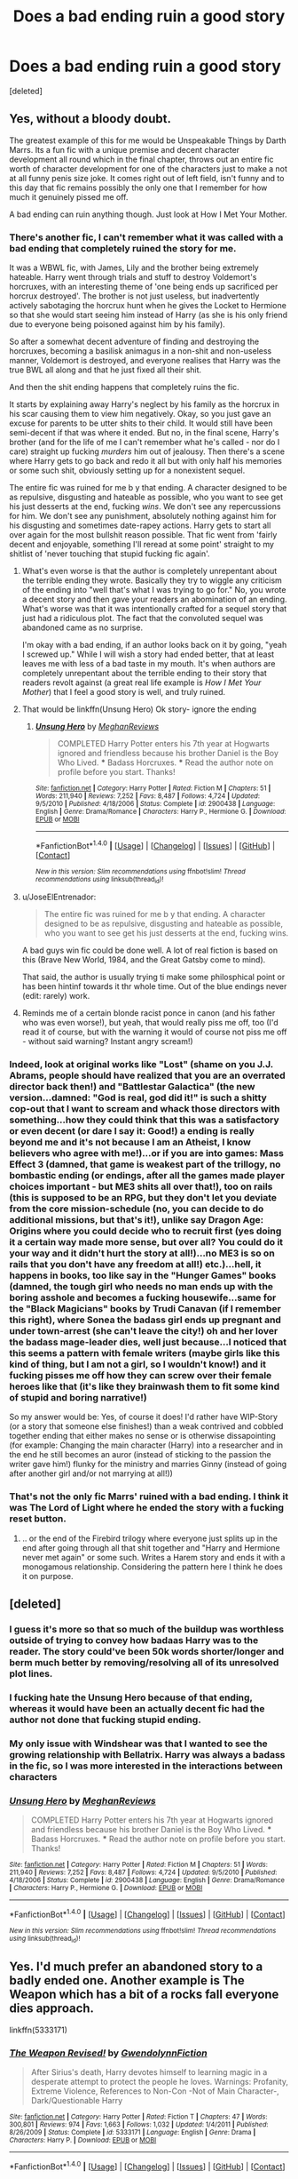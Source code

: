 #+TITLE: Does a bad ending ruin a good story

* Does a bad ending ruin a good story
:PROPERTIES:
:Score: 21
:DateUnix: 1499409464.0
:DateShort: 2017-Jul-07
:FlairText: Discussion
:END:
[deleted]


** Yes, without a bloody doubt.

The greatest example of this for me would be Unspeakable Things by Darth Marrs. Its a fun fic with a unique premise and decent character development all round which in the final chapter, throws out an entire fic worth of character development for one of the characters just to make a not at all funny penis size joke. It comes right out of left field, isn't funny and to this day that fic remains possibly the only one that I remember for how much it genuinely pissed me off.

A bad ending can ruin anything though. Just look at How I Met Your Mother.
:PROPERTIES:
:Author: Leahsyn
:Score: 34
:DateUnix: 1499420141.0
:DateShort: 2017-Jul-07
:END:

*** There's another fic, I can't remember what it was called with a bad ending that completely ruined the story for me.

It was a WBWL fic, with James, Lily and the brother being extremely hateable. Harry went through trials and stuff to destroy Voldemort's horcruxes, with an interesting theme of 'one being ends up sacrificed per horcrux destroyed'. The brother is not just useless, but inadvertently actively sabotaging the horcrux hunt when he gives the Locket to Hermione so that she would start seeing him instead of Harry (as she is his only friend due to everyone being poisoned against him by his family).

So after a somewhat decent adventure of finding and destroying the horcruxes, becoming a basilisk animagus in a non-shit and non-useless manner, Voldemort is destroyed, and everyone realises that Harry was the true BWL all along and that he just fixed all their shit.

And then the shit ending happens that completely ruins the fic.

It starts by explaining away Harry's neglect by his family as the horcrux in his scar causing them to view him negatively. Okay, so you just gave an excuse for parents to be utter shits to their child. It would still have been semi-decent if that was where it ended. But no, in the final scene, Harry's brother (and for the life of me I can't remember what he's called - nor do I care) straight up fucking /murders/ him out of jealousy. Then there's a scene where Harry gets to go back and redo it all but with only half his memories or some such shit, obviously setting up for a nonexistent sequel.

The entire fic was ruined for me b y that ending. A character designed to be as repulsive, disgusting and hateable as possible, who you want to see get his just desserts at the end, fucking /wins/. We don't see any repercussions for him. We don't see any punishment, absolutely nothing against him for his disgusting and sometimes date-rapey actions. Harry gets to start all over again for the most bullshit reason possible. That fic went from 'fairly decent and enjoyable, something I'll reread at some point' straight to my shitlist of 'never touching that stupid fucking fic again'.
:PROPERTIES:
:Author: SaberToothedRock
:Score: 13
:DateUnix: 1499440719.0
:DateShort: 2017-Jul-07
:END:

**** What's even worse is that the author is completely unrepentant about the terrible ending they wrote. Basically they try to wiggle any criticism of the ending into "well that's what I was trying to go for." No, you wrote a decent story and then gave your readers an abomination of an ending. What's worse was that it was intentionally crafted for a sequel story that just had a ridiculous plot. The fact that the convoluted sequel was abandoned came as no surprise.

I'm okay with a bad ending, if an author looks back on it by going, "yeah I screwed up." While I will wish a story had ended better, that at least leaves me with less of a bad taste in my mouth. It's when authors are completely unrepentant about the terrible ending to their story that readers revolt against (a great real life example is /How I Met Your Mother/) that I feel a good story is well, and truly ruined.
:PROPERTIES:
:Score: 9
:DateUnix: 1499445438.0
:DateShort: 2017-Jul-07
:END:


**** That would be linkffn(Unsung Hero) Ok story- ignore the ending
:PROPERTIES:
:Author: TheYummyBagel
:Score: 8
:DateUnix: 1499444082.0
:DateShort: 2017-Jul-07
:END:

***** [[http://www.fanfiction.net/s/2900438/1/][*/Unsung Hero/*]] by [[https://www.fanfiction.net/u/414185/MeghanReviews][/MeghanReviews/]]

#+begin_quote
  COMPLETED Harry Potter enters his 7th year at Hogwarts ignored and friendless because his brother Daniel is the Boy Who Lived. *** Badass Horcruxes. *** Read the author note on profile before you start. Thanks!
#+end_quote

^{/Site/: [[http://www.fanfiction.net/][fanfiction.net]] *|* /Category/: Harry Potter *|* /Rated/: Fiction M *|* /Chapters/: 51 *|* /Words/: 211,940 *|* /Reviews/: 7,252 *|* /Favs/: 8,487 *|* /Follows/: 4,724 *|* /Updated/: 9/5/2010 *|* /Published/: 4/18/2006 *|* /Status/: Complete *|* /id/: 2900438 *|* /Language/: English *|* /Genre/: Drama/Romance *|* /Characters/: Harry P., Hermione G. *|* /Download/: [[http://www.ff2ebook.com/old/ffn-bot/index.php?id=2900438&source=ff&filetype=epub][EPUB]] or [[http://www.ff2ebook.com/old/ffn-bot/index.php?id=2900438&source=ff&filetype=mobi][MOBI]]}

--------------

*FanfictionBot*^{1.4.0} *|* [[[https://github.com/tusing/reddit-ffn-bot/wiki/Usage][Usage]]] | [[[https://github.com/tusing/reddit-ffn-bot/wiki/Changelog][Changelog]]] | [[[https://github.com/tusing/reddit-ffn-bot/issues/][Issues]]] | [[[https://github.com/tusing/reddit-ffn-bot/][GitHub]]] | [[[https://www.reddit.com/message/compose?to=tusing][Contact]]]

^{/New in this version: Slim recommendations using/ ffnbot!slim! /Thread recommendations using/ linksub(thread_id)!}
:PROPERTIES:
:Author: FanfictionBot
:Score: 1
:DateUnix: 1499444090.0
:DateShort: 2017-Jul-07
:END:


**** u/JoseElEntrenador:
#+begin_quote
  The entire fic was ruined for me b y that ending. A character designed to be as repulsive, disgusting and hateable as possible, who you want to see get his just desserts at the end, fucking wins.
#+end_quote

A bad guys win fic could be done well. A lot of real fiction is based on this (Brave New World, 1984, and the Great Gatsby come to mind).

That said, the author is usually trying ti make some philosphical point or has been hintinf towards it thr whole time. Out of the blue endings never (edit: rarely) work.
:PROPERTIES:
:Author: JoseElEntrenador
:Score: 2
:DateUnix: 1499478448.0
:DateShort: 2017-Jul-08
:END:


**** Reminds me of a certain blonde racist ponce in canon (and his father who was even worse!), but yeah, that would really piss me off, too (I'd read it of course, but with the warning it would of course not piss me off - without said warning? Instant angry scream!)
:PROPERTIES:
:Author: Laxian
:Score: 1
:DateUnix: 1499564065.0
:DateShort: 2017-Jul-09
:END:


*** Indeed, look at original works like "Lost" (shame on you J.J. Abrams, people should have realized that you are an overrated director back then!) and "Battlestar Galactica" (the new version...damned: "God is real, god did it!" is such a shitty cop-out that I want to scream and whack those directors with something...how they could think that this was a satisfactory or even decent (or dare I say it: Good!) a ending is really beyond me and it's not because I am an Atheist, I know believers who agree with me!)...or if you are into games: Mass Effect 3 (damned, that game is weakest part of the trillogy, no bombastic ending (or endings, after all the games made player choices important - but ME3 shits all over that!), too on rails (this is supposed to be an RPG, but they don't let you deviate from the core mission-schedule (no, you can decide to do additional missions, but that's it!), unlike say Dragon Age: Origins where you could decide who to recruit first (yes doing it a certain way made more sense, but over all? You could do it your way and it didn't hurt the story at all!)...no ME3 is so on rails that you don't have any freedom at all!) etc.)...hell, it happens in books, too like say in the "Hunger Games" books (damned, the tough girl who needs no man ends up with the boring asshole and becomes a fucking housewife...same for the "Black Magicians" books by Trudi Canavan (if I remember this right), where Sonea the badass girl ends up pregnant and under town-arrest (she can't leave the city!) oh and her lover the badass mage-leader dies, well just because...I noticed that this seems a pattern with female writers (maybe girls like this kind of thing, but I am not a girl, so I wouldn't know!) and it fucking pisses me off how they can screw over their female heroes like that (it's like they brainwash them to fit some kind of stupid and boring narrative!)

So my answer would be: Yes, of course it does! I'd rather have WIP-Story (or a story that someone else finishes!) than a weak contrived and cobbled together ending that either makes no sense or is otherwise dissapointing (for example: Changing the main character (Harry) into a researcher and in the end he still becomes an auror (instead of sticking to the passion the writer gave him!) flunky for the ministry and marries Ginny (instead of going after another girl and/or not marrying at all!))
:PROPERTIES:
:Author: Laxian
:Score: 1
:DateUnix: 1499563898.0
:DateShort: 2017-Jul-09
:END:


*** That's not the only fic Marrs' ruined with a bad ending. I think it was The Lord of Light where he ended the story with a fucking reset button.
:PROPERTIES:
:Author: Hard_Avid_Sir
:Score: 1
:DateUnix: 1499479145.0
:DateShort: 2017-Jul-08
:END:

**** .. or the end of the Firebird trilogy where everyone just splits up in the end after going through all that shit together and "Harry and Hermione never met again" or some such. Writes a Harem story and ends it with a monogamous relationship. Considering the pattern here I think he does it on purpose.
:PROPERTIES:
:Author: Deathcrow
:Score: 2
:DateUnix: 1499509522.0
:DateShort: 2017-Jul-08
:END:


** [deleted]
:PROPERTIES:
:Score: 18
:DateUnix: 1499421221.0
:DateShort: 2017-Jul-07
:END:

*** I guess it's more so that so much of the buildup was worthless outside of trying to convey how badaas Harry was to the reader. The story could've been 50k words shorter/longer and berm much better by removing/resolving all of its unresolved plot lines.
:PROPERTIES:
:Score: 8
:DateUnix: 1499438073.0
:DateShort: 2017-Jul-07
:END:


*** I fucking hate the Unsung Hero because of that ending, whereas it would have been an actually decent fic had the author not done that fucking stupid ending.
:PROPERTIES:
:Author: SaberToothedRock
:Score: 4
:DateUnix: 1499440793.0
:DateShort: 2017-Jul-07
:END:


*** My only issue with Windshear was that I wanted to see the growing relationship with Bellatrix. Harry was always a badass in the fic, so I was more interested in the interactions between characters
:PROPERTIES:
:Author: xljj42
:Score: 4
:DateUnix: 1499446191.0
:DateShort: 2017-Jul-07
:END:


*** [[http://www.fanfiction.net/s/2900438/1/][*/Unsung Hero/*]] by [[https://www.fanfiction.net/u/414185/MeghanReviews][/MeghanReviews/]]

#+begin_quote
  COMPLETED Harry Potter enters his 7th year at Hogwarts ignored and friendless because his brother Daniel is the Boy Who Lived. *** Badass Horcruxes. *** Read the author note on profile before you start. Thanks!
#+end_quote

^{/Site/: [[http://www.fanfiction.net/][fanfiction.net]] *|* /Category/: Harry Potter *|* /Rated/: Fiction M *|* /Chapters/: 51 *|* /Words/: 211,940 *|* /Reviews/: 7,252 *|* /Favs/: 8,487 *|* /Follows/: 4,724 *|* /Updated/: 9/5/2010 *|* /Published/: 4/18/2006 *|* /Status/: Complete *|* /id/: 2900438 *|* /Language/: English *|* /Genre/: Drama/Romance *|* /Characters/: Harry P., Hermione G. *|* /Download/: [[http://www.ff2ebook.com/old/ffn-bot/index.php?id=2900438&source=ff&filetype=epub][EPUB]] or [[http://www.ff2ebook.com/old/ffn-bot/index.php?id=2900438&source=ff&filetype=mobi][MOBI]]}

--------------

*FanfictionBot*^{1.4.0} *|* [[[https://github.com/tusing/reddit-ffn-bot/wiki/Usage][Usage]]] | [[[https://github.com/tusing/reddit-ffn-bot/wiki/Changelog][Changelog]]] | [[[https://github.com/tusing/reddit-ffn-bot/issues/][Issues]]] | [[[https://github.com/tusing/reddit-ffn-bot/][GitHub]]] | [[[https://www.reddit.com/message/compose?to=tusing][Contact]]]

^{/New in this version: Slim recommendations using/ ffnbot!slim! /Thread recommendations using/ linksub(thread_id)!}
:PROPERTIES:
:Author: FanfictionBot
:Score: 1
:DateUnix: 1499421247.0
:DateShort: 2017-Jul-07
:END:


** Yes. I'd much prefer an abandoned story to a badly ended one. Another example is The Weapon which has a bit of a rocks fall everyone dies approach.

linkffn(5333171)
:PROPERTIES:
:Author: Taure
:Score: 14
:DateUnix: 1499423893.0
:DateShort: 2017-Jul-07
:END:

*** [[http://www.fanfiction.net/s/5333171/1/][*/The Weapon Revised!/*]] by [[https://www.fanfiction.net/u/1885260/GwendolynnFiction][/GwendolynnFiction/]]

#+begin_quote
  After Sirius's death, Harry devotes himself to learning magic in a desperate attempt to protect the people he loves. Warnings: Profanity, Extreme Violence, References to Non-Con -Not of Main Character-, Dark/Questionable Harry
#+end_quote

^{/Site/: [[http://www.fanfiction.net/][fanfiction.net]] *|* /Category/: Harry Potter *|* /Rated/: Fiction T *|* /Chapters/: 47 *|* /Words/: 300,801 *|* /Reviews/: 974 *|* /Favs/: 1,663 *|* /Follows/: 1,032 *|* /Updated/: 1/4/2011 *|* /Published/: 8/26/2009 *|* /Status/: Complete *|* /id/: 5333171 *|* /Language/: English *|* /Genre/: Drama *|* /Characters/: Harry P. *|* /Download/: [[http://www.ff2ebook.com/old/ffn-bot/index.php?id=5333171&source=ff&filetype=epub][EPUB]] or [[http://www.ff2ebook.com/old/ffn-bot/index.php?id=5333171&source=ff&filetype=mobi][MOBI]]}

--------------

*FanfictionBot*^{1.4.0} *|* [[[https://github.com/tusing/reddit-ffn-bot/wiki/Usage][Usage]]] | [[[https://github.com/tusing/reddit-ffn-bot/wiki/Changelog][Changelog]]] | [[[https://github.com/tusing/reddit-ffn-bot/issues/][Issues]]] | [[[https://github.com/tusing/reddit-ffn-bot/][GitHub]]] | [[[https://www.reddit.com/message/compose?to=tusing][Contact]]]

^{/New in this version: Slim recommendations using/ ffnbot!slim! /Thread recommendations using/ linksub(thread_id)!}
:PROPERTIES:
:Author: FanfictionBot
:Score: 1
:DateUnix: 1499423915.0
:DateShort: 2017-Jul-07
:END:


** Absolutely. A bad ending can totally ruin an otherwise good story. That's not just the case with fanfics, but even with published stories. It's happened lots of times with me; I've read a story that I've really enjoyed and then I get to the ending and it all falls apart, and afterwards I can't enjoy the story anymore.

If it's a multi-part series, say a trilogy, and it's only the last book in the series that has a bad ending, then I might still love the first two books and just hate the third one.
:PROPERTIES:
:Author: Dina-M
:Score: 11
:DateUnix: 1499420434.0
:DateShort: 2017-Jul-07
:END:

*** This is what Hunger Games is to me. I like the first book the best, then the second, and I barely tolerate the last one.
:PROPERTIES:
:Author: _awesaum_
:Score: 2
:DateUnix: 1499467555.0
:DateShort: 2017-Jul-08
:END:


** Yes. A bad ending is just slightly less worse than no ending at all.
:PROPERTIES:
:Author: Starfox5
:Score: 6
:DateUnix: 1499433484.0
:DateShort: 2017-Jul-07
:END:


** I like the ending of "Delenda Est", but I agree the ending of "Wind Shear" came too abrupt.

[[https://m.fanfiction.net/s/11858167/1/][The Sum of Their Parts]], linkffn(11858167), also has a less than satisfactory ending. The author has a finished sequel, but doesn't like it enough to post it.
:PROPERTIES:
:Author: InquisitorCOC
:Score: 8
:DateUnix: 1499444792.0
:DateShort: 2017-Jul-07
:END:

*** He has a finished sequel.... ARE YOU KIDDING ME?
:PROPERTIES:
:Author: Atrunia
:Score: 2
:DateUnix: 1499498271.0
:DateShort: 2017-Jul-08
:END:


*** [[http://www.fanfiction.net/s/11858167/1/][*/The Sum of Their Parts/*]] by [[https://www.fanfiction.net/u/7396284/holdmybeer][/holdmybeer/]]

#+begin_quote
  For Teddy Lupin, Harry Potter would become a Dark Lord. For Teddy Lupin, Harry Potter would take down the Ministry or die trying. He should have known that Hermione and Ron wouldn't let him do it alone.
#+end_quote

^{/Site/: [[http://www.fanfiction.net/][fanfiction.net]] *|* /Category/: Harry Potter *|* /Rated/: Fiction M *|* /Chapters/: 11 *|* /Words/: 143,267 *|* /Reviews/: 603 *|* /Favs/: 2,324 *|* /Follows/: 1,190 *|* /Updated/: 4/12/2016 *|* /Published/: 3/24/2016 *|* /Status/: Complete *|* /id/: 11858167 *|* /Language/: English *|* /Characters/: Harry P., Ron W., Hermione G., George W. *|* /Download/: [[http://www.ff2ebook.com/old/ffn-bot/index.php?id=11858167&source=ff&filetype=epub][EPUB]] or [[http://www.ff2ebook.com/old/ffn-bot/index.php?id=11858167&source=ff&filetype=mobi][MOBI]]}

--------------

*FanfictionBot*^{1.4.0} *|* [[[https://github.com/tusing/reddit-ffn-bot/wiki/Usage][Usage]]] | [[[https://github.com/tusing/reddit-ffn-bot/wiki/Changelog][Changelog]]] | [[[https://github.com/tusing/reddit-ffn-bot/issues/][Issues]]] | [[[https://github.com/tusing/reddit-ffn-bot/][GitHub]]] | [[[https://www.reddit.com/message/compose?to=tusing][Contact]]]

^{/New in this version: Slim recommendations using/ ffnbot!slim! /Thread recommendations using/ linksub(thread_id)!}
:PROPERTIES:
:Author: FanfictionBot
:Score: 0
:DateUnix: 1499444807.0
:DateShort: 2017-Jul-07
:END:


** I think most of us can agree that linkffn(A Cadmean Victory) would be better, or at least more understandable, without an ending.
:PROPERTIES:
:Author: Ch1pp
:Score: 6
:DateUnix: 1499446061.0
:DateShort: 2017-Jul-07
:END:

*** [[http://www.fanfiction.net/s/11446957/1/][*/A Cadmean Victory/*]] by [[https://www.fanfiction.net/u/7037477/DarknessEnthroned][/DarknessEnthroned/]]

#+begin_quote
  The escape of Peter Pettigrew leaves a deeper mark on his character than anyone expected, then comes the Goblet of Fire and the chance of a quiet year to improve himself, but Harry Potter and the Quiet Revision Year was never going to last long. A more mature, darker Harry, bearing the effects of 11 years of virtual solitude. GoF AU. There will be romance... eventually.
#+end_quote

^{/Site/: [[http://www.fanfiction.net/][fanfiction.net]] *|* /Category/: Harry Potter *|* /Rated/: Fiction M *|* /Chapters/: 103 *|* /Words/: 520,351 *|* /Reviews/: 10,370 *|* /Favs/: 9,131 *|* /Follows/: 8,033 *|* /Updated/: 2/17/2016 *|* /Published/: 8/14/2015 *|* /Status/: Complete *|* /id/: 11446957 *|* /Language/: English *|* /Genre/: Adventure/Romance *|* /Characters/: Harry P., Fleur D. *|* /Download/: [[http://www.ff2ebook.com/old/ffn-bot/index.php?id=11446957&source=ff&filetype=epub][EPUB]] or [[http://www.ff2ebook.com/old/ffn-bot/index.php?id=11446957&source=ff&filetype=mobi][MOBI]]}

--------------

*FanfictionBot*^{1.4.0} *|* [[[https://github.com/tusing/reddit-ffn-bot/wiki/Usage][Usage]]] | [[[https://github.com/tusing/reddit-ffn-bot/wiki/Changelog][Changelog]]] | [[[https://github.com/tusing/reddit-ffn-bot/issues/][Issues]]] | [[[https://github.com/tusing/reddit-ffn-bot/][GitHub]]] | [[[https://www.reddit.com/message/compose?to=tusing][Contact]]]

^{/New in this version: Slim recommendations using/ ffnbot!slim! /Thread recommendations using/ linksub(thread_id)!}
:PROPERTIES:
:Author: FanfictionBot
:Score: 1
:DateUnix: 1499446113.0
:DateShort: 2017-Jul-07
:END:


*** I straight up had to reread the last chapter a few times to figure out what had happened
:PROPERTIES:
:Author: lordshasta
:Score: 1
:DateUnix: 1499466559.0
:DateShort: 2017-Jul-08
:END:

**** I never really understood it.
:PROPERTIES:
:Author: Ch1pp
:Score: 3
:DateUnix: 1499467384.0
:DateShort: 2017-Jul-08
:END:


*** Hm...I never finished that one (it was WIP when I read it!), so please: What's the ending? (Will decide if I'll finish it based on that! I don't have a problem with spoilers, so bring it on!)
:PROPERTIES:
:Author: Laxian
:Score: 1
:DateUnix: 1499564745.0
:DateShort: 2017-Jul-09
:END:

**** I don't really know how to describe it. I think he transcends death or something? Ask the other guys who replied to this.
:PROPERTIES:
:Author: Ch1pp
:Score: 1
:DateUnix: 1499594144.0
:DateShort: 2017-Jul-09
:END:


** I rather liked Delende Est's ending. But I agree with wind shear. Especially as I followed it from when he started writing it a couple years back
:PROPERTIES:
:Author: DingoJellybean
:Score: 3
:DateUnix: 1499418947.0
:DateShort: 2017-Jul-07
:END:


** Yes a bad ending can ruin a good story. But I would rather read a bad ending to a good story, then a good story that is abandoned.

Closure is more important.
:PROPERTIES:
:Author: Noexit007
:Score: 3
:DateUnix: 1499457091.0
:DateShort: 2017-Jul-08
:END:

*** Other way round for me - why? Because I can at least do a head-canon kind of ending if the author hasn't finished the story (which I can't without writing a fanfiction for a fanfiction if the author did finish it but did so badly!)
:PROPERTIES:
:Author: Laxian
:Score: 2
:DateUnix: 1499564831.0
:DateShort: 2017-Jul-09
:END:

**** To each their own, although it does likely depend on how close to the ending the story was abandoned. Its way easier to do a head-cannon type of ending if the story was mostly finished. But most abandoned fics are abandoned somewhere between the first few chapters and about 60% complete max. That's a lot to complete in your head.
:PROPERTIES:
:Author: Noexit007
:Score: 1
:DateUnix: 1499565928.0
:DateShort: 2017-Jul-09
:END:


** Yes, even with Original Fiction. I'll use my favourite series of books as an example, The Magicians.

The main character grows from the first book, he matures, and he becomes a much better Magic-User for it, we start really getting into the meat and potatoes of Magic with interesting spells and revelations I didn't see coming. Then, suddenly, it all goes to shit in Book 3. From the rushed ending to the completely regressive nature of the main character who was a thirty year old at that point. Then Magic lost the 'turtles all the way down' feel in favour of cheap plot devices. It's the perfect example of never shooting a Chekov's Gun too late.

Fanfiction does this quite a bit as well, but it's not something I really don't expect. Forging The Sword was obviously going nowhere, even before the hiatus, the author wrote and wrote and kept trying to go down the rabbit hole, and when he looked around himself by chapter 12, he realised that he had nowhere to move, he had written himself into an odd hole that wouldn't have lasted more than one more chapter or two.

I definitely remember Unsung Hero when I read it, and that left an extremely bad taste in my mouth. Simply because it left a lot of inconsistency and contradiction in its wake. If we ever got the inkling that such an ending was possible, we would not have been as surprised or revolted as we were, but, nope, completely unrealistic moves turned into a shit fest.

Then there was Prisoner's Cipher with the same trope of "Harry reaches his goal but the ending is ambiguous to whether he lives or dies". Otherwise, it was an insanely good fic that could have had a much greater premise and maybe even potential for a sequel.
:PROPERTIES:
:Score: 3
:DateUnix: 1499486515.0
:DateShort: 2017-Jul-08
:END:


** At least it /had/ an ending. 90% of fan fiction is incomplete. At least it seems that way...
:PROPERTIES:
:Author: Freshenstein
:Score: 4
:DateUnix: 1499423866.0
:DateShort: 2017-Jul-07
:END:


** Does Wind Sheer really have a bad ending? Bad in comparison to what? If you compare it to the rest of the fic, then it's par for the course. You know how sometimes a story starts off good, and then goes down hill? Like, you can say that about Delende Est, as there are some definitive points where that happens. Wind Sheer just started at the bottom of that hill and made no attempt to climb it. It's a bad fic that has a bad ending, and it doesn't surprise me.
:PROPERTIES:
:Author: Lord_Anarchy
:Score: 3
:DateUnix: 1499429090.0
:DateShort: 2017-Jul-07
:END:

*** I think it's safe to say that a bad ending can make a bad fic even worse though
:PROPERTIES:
:Author: TurtlePig
:Score: 5
:DateUnix: 1499434088.0
:DateShort: 2017-Jul-07
:END:


** Yes!

I read /the Pureblood Princess/ (linkffn(The Pureblood Princess)) and loved it. The character seemed realistic and the cast in character. I loved the take on magic lessons, and the relationship was compelling. It felt like real teenagers with real emotions. There was sex, but it wasn't the focus of the fic. There was plot, too, although it wasn't huge. I couldn't stop reading! I finished the whole thing in under a week.

The ending broke all that. It made no sense... It demonized at least one character badly... It made Harry act out of character... And it completely changed the genre of the story with the barest of explanations. The whole thing made the story go from one of my absolute favorites to a bad memory. :(

EDIT: (Attempted to) put in a link for the story.
:PROPERTIES:
:Author: Dilettante
:Score: 2
:DateUnix: 1499439110.0
:DateShort: 2017-Jul-07
:END:


** Hell no it doesn't. If a bad ending ruined an otherwise great story I would fucking hate the Harry Potter series.

There's no way I can discount a story with 90%+ of amazing content because of some plot decision I didn't agree with towards the end.

I can both recognize that the ending was shite and that the rest of a story was really amazing and still have appreciation for the 90% I loved.

Bunch of salty mother fuckers in this thread.
:PROPERTIES:
:Author: blandge
:Score: 6
:DateUnix: 1499442729.0
:DateShort: 2017-Jul-07
:END:

*** I don't think the canon ending is shite. I don't like it (I don't like most of book 6 and 7), but after reading lots of fanfiction there's a lot worse that JKR could have done: Just imagine if one of those shitty Gary Stu stories were canon and Harry fought Voldemort while riding into battle on the back of a Basilisk while his miraculously revived parents distract the death eaters.
:PROPERTIES:
:Author: Deathcrow
:Score: 2
:DateUnix: 1499509933.0
:DateShort: 2017-Jul-08
:END:


*** It's just incredibly disappointing.
:PROPERTIES:
:Author: lordshasta
:Score: 1
:DateUnix: 1499466635.0
:DateShort: 2017-Jul-08
:END:


*** u/deleted:
#+begin_quote
  If a bad ending ruined an otherwise great story I would fucking hate the Harry Potter series.
#+end_quote

Hmm, how would ruining something automatically equate to hating it? Listen, I'll be honest, I think Rowling is an incredibly terrible writer when it comes to making characters, and all of her plot points feel contrived and generally forced down your throat. It's not Harry that gets himself into anything, it's the other way around, trouble finds him. It all felt inconsequential, there was no worry, there was no real danger. But the world she built was interesting and it made an interesting point on the Magic Genre, it wasn't unique, it wasn't even the first of its time, but it was something that meshed a lot of tropes together into one world and made it all work. For that, I give it credit. But I will never allow a good world to put a wall over my eyes for bad characters.

#+begin_quote
  There's no way I can discount a story with 90%+ of amazing content because of some plot decision I didn't agree with towards the end.
#+end_quote

Not that one exists, nor that someone is saying to discount it all. That's typically why people say, "Yea, this story did this amazing, it had really good this and that BUT the ending was god awful, why would Harry do that?"

#+begin_quote
  Bunch of salty mother fuckers in this thread.
#+end_quote

It's a thread promoting being salty, you're calling the kettle black.
:PROPERTIES:
:Score: 1
:DateUnix: 1499556689.0
:DateShort: 2017-Jul-09
:END:

**** u/blandge:
#+begin_quote
  Hmm, how would ruining something automatically equate to hating it?
#+end_quote

I'm just saying for myself, I hated the ending of the HP series, so if I let my feelings about the ending inform my feelings about the entire series, *I* would hate the series.

#+begin_quote
  incredibly terrible writer when it comes to making characters
#+end_quote

I'd have to disagree with you there. She wrote characters that millions of people identified with really well.

#+begin_quote
  Not that one exists, nor that someone is saying to discount it all.
#+end_quote

Maybe I have a different definition of "ruined," but to me, a bad ending ruining an otherwise good story means you don't like the story as a whole because the ending was bad.

In a similar way, if somebody thought a story was ruined because an author uses single quotes for dialogue (As in common in some place) instead of double quotes, that would mean they dislike a story because the author used single quotes.

My position is that the ending of HP was bad, but I liked the story as a whole. So yes, I agree that you can acknowledge the good and bad aspects of a fic and still either like or dislike it. To the OP's prompt, the ending of a story is one aspect that can be done poorly and not automatically make me dislike a piece.

#+begin_quote
  It's a thread promoting being salty, you're calling the kettle black.
#+end_quote

I'm not sure the second part of your comment follows from the first, but my statement was meant to comment on that fact that nobody else in the thread defended the negative position. That surprised me.
:PROPERTIES:
:Author: blandge
:Score: 1
:DateUnix: 1499558194.0
:DateShort: 2017-Jul-09
:END:

***** u/deleted:
#+begin_quote
  I'd have to disagree with you there. She wrote characters that millions of people identified with really well.
#+end_quote

Anyone can identify with something when they try really hard to identify with, it's not hard, they just keep trying to fit the mould until it goes. And sometimes it doesn't and it's all just self-diagnosis.
:PROPERTIES:
:Score: 1
:DateUnix: 1499558304.0
:DateShort: 2017-Jul-09
:END:

****** I'm not convinced they would be among the best selling books of all time if it required massive effort to identify with the characters.
:PROPERTIES:
:Author: blandge
:Score: 2
:DateUnix: 1499558745.0
:DateShort: 2017-Jul-09
:END:

******* Why not? The Bible is a Number 1 Best-Seller and rarely do people identify with Jesus.
:PROPERTIES:
:Score: 1
:DateUnix: 1499559700.0
:DateShort: 2017-Jul-09
:END:

******** I'm not sure the Bible is a good comparison with child/teen fiction. Children/teens don't read novels for the outstanding literary expertise. They read them because they can draw comparisons between characters and situations within a book and in their own lives. Familiar situations, fictional and fantastic world. In that, Rowling certainly succeeded.
:PROPERTIES:
:Author: blandge
:Score: 2
:DateUnix: 1499560170.0
:DateShort: 2017-Jul-09
:END:

********* u/deleted:
#+begin_quote
  Children/teens don't read novels for the outstanding literary expertise.
#+end_quote

I could cite Animal Farm, Shakespear, and several other novels and authors that directly defy this. Hell, the reason people are so interested is that they don't identify, it's different and that's what they wanted at the time.

#+begin_quote
  They read them because they can draw comparisons between characters and situations within a book and in their own lives.
#+end_quote

"Ah yes, I remember when I had to fight my first Dark Lord. A truly riveting experience, in an amazing display of Elemental Magic, I managed to best him, but not before he shot a powerful Battle-Magic spell on my leg, with my back turned. Needless to say, I now have a peg-leg"- Every 10-17 Year Old according to you.
:PROPERTIES:
:Score: 1
:DateUnix: 1499560420.0
:DateShort: 2017-Jul-09
:END:

********** u/blandge:
#+begin_quote
  I could cite Animal Farm, Shakespear, and several other novels and authors that directly defy this.
#+end_quote

"Ahh yes, I totally forgot about my Shakespeare phase when I was 10, silly me."

These are the exception to the rule, not the norm. Obviously a well technically written piece will likely sell better than one that isn't well written, but there are diminishing returns once you get to the point that no average 10 year old will be able to recognize that George Orwell used fewer adverbs than JK Rowling.

Are you really trying to tell me that the average kid would rather read Shakespeare than Harry Potter? Give me a break.

#+begin_quote
  Every 10-17 Year Old according to you.
#+end_quote

I have to assume you are being intentionally dense, but I'll spell it out for you.

You know how I said "Familiar situations, fictional and fantastic world." The familiar situation would be overcoming adversity and learning to better yourself. The fictional and fantastic part is putting those situations into a different context.

Overcoming adversity - Facing and defeating Voldemort Learning to better yourself - Learning magic
:PROPERTIES:
:Author: blandge
:Score: 2
:DateUnix: 1499561133.0
:DateShort: 2017-Jul-09
:END:

*********** u/deleted:
#+begin_quote
  Overcoming adversity
#+end_quote

That is the most general way of saying someone can relate to something. Once again, you could easily force the parallels on your own and say they exist. Adversity is extremely subjective to the person.

#+begin_quote
  Are you really trying to tell me that the average kid would rather read Shakespeare than Harry Potter? Give me a break.
#+end_quote

Why not? According to your definition of what makes a book a best-seller, it's relation to the reader, what's more relatable than loving someone and them not reciprocating/you not being capable of being together due to constraints. According to you, that's what makes a good story.

Once more, relation doesn't make good characters. If you're a vain person and you try to find similarities in other vain people does that automatically make the character good? I don't understand the rationale.
:PROPERTIES:
:Score: 1
:DateUnix: 1499561751.0
:DateShort: 2017-Jul-09
:END:

************ u/blandge:
#+begin_quote
  That is the most general way of saying someone can relate to something. Once again, you could easily force the parallels on your own and say they exist. Adversity is extremely subjective to the person.
#+end_quote

If you want me to get more specific:

Draco - Class Bully

Crabbe/Goyle - Bully's lackies

Binns - Boring teacher

Snape - Mean teacher

The list can go on and on. These are exaggerations of familiar people in people's lives. That's one of the most attractive parts about fiction. A fictional story can exaggerate familiar situations so that the emotional impact is enhanced. Obviously the more outrageous the scenario the more generic the familiar association, but it's always there.

#+begin_quote
  your definition of what makes a book a best-seller
#+end_quote

Please, it's not like I was asked to provide a formal definition. I made a general statement, don't play dumb.

#+begin_quote
  Once more, relation doesn't make good characters.
#+end_quote

Relatability was one example of character creation that Rowling did well, and in fact I think it was one of the things she did best. I can list a couple other things.

Another area of character writing that Rowling did well was giving each character their own voice. Another aspect is that the main protagonists were multidimensional with positive and negative personality traits that are, for the most part, believable within the context of her fictional world.

These are just 3 things I think Rowling did well. I don't like the direction she went with some of her characters as the plot developed, but that doesn't mean it was done poorly.

Certainly she isn't perfect. The villains in the series tend to be pretty one dimensional without many (if any) redeeming qualities until very late into the series.

I just don't think "incredibly terrible" is an accurate description of her character creation.
:PROPERTIES:
:Author: blandge
:Score: 1
:DateUnix: 1499563201.0
:DateShort: 2017-Jul-09
:END:

************* My opinion is subjective to me, I don't understand why you're telling me I'm wrong if to myself I am right. It's not something you can out-smug me or make random comments about nothing then claim I'm straw-manning you when I quote them.
:PROPERTIES:
:Score: 1
:DateUnix: 1499578253.0
:DateShort: 2017-Jul-09
:END:

************** u/UndeadBBQ:
#+begin_quote
  My opinion is subjective to me, I don't understand why you're telling me I'm wrong if to myself I am right.
#+end_quote

The thing is: an opinion that is not moved nor shaken by outside information, isn't an opinion, its a belief, making it essentially worthless for any sort of discussion.
:PROPERTIES:
:Author: UndeadBBQ
:Score: 1
:DateUnix: 1499601828.0
:DateShort: 2017-Jul-09
:END:

*************** It's not shaken by weak arguments, correct.
:PROPERTIES:
:Score: 1
:DateUnix: 1499636789.0
:DateShort: 2017-Jul-10
:END:


*** Yeah that's my sentiments for the most part as well. It's about the journey not the destination and if the journey rocks but the destination ends up being season 9 of scrubs then it leaves a bad taste in your mouth.
:PROPERTIES:
:Score: 1
:DateUnix: 1499443033.0
:DateShort: 2017-Jul-07
:END:

**** I agree. People always look at me funny when i tell them that Mass Effect 3 was my favorite of the trilogy. I can understand the hate for the ending, i disliked it myself but that doesn't change the fact that i just played a 40 hour game and loved every minute of it except for the last 30.

It's much of the same with fanfiction. Most of it isn't finished anyways and i'm usually detached enough to not care if an amateur author botches an ending. I can just go with my head canon instead and still like the rest of the story.
:PROPERTIES:
:Author: Phezh
:Score: 0
:DateUnix: 1499455201.0
:DateShort: 2017-Jul-07
:END:


**** /shrugs/

A let down every once and then is healthy. Puts it into perspective how good something is that it can so easily be made to displease. You have to learn to reconcile the bad with the good just like any relationship. While I certainly blame JK Rowling for her shitty (IMO) decisions for DH (and to some extent HBP), it makes me love the rest of the series so much more for what she accomplished.

The bad taste in your mouth just allows you to contrast it with how refreshing and beautiful the first sip was.
:PROPERTIES:
:Author: blandge
:Score: -2
:DateUnix: 1499443659.0
:DateShort: 2017-Jul-07
:END:


** [[http://www.fanfiction.net/s/12511998/1/][*/Wind Shear/*]] by [[https://www.fanfiction.net/u/67673/Chilord][/Chilord/]]

#+begin_quote
  A sharp and sudden change that can have devastating effects. When a Harry Potter that didn't follow the path of the Epilogue finds himself suddenly thrown into 1970, he settles into a muggle pub to enjoy a nice drink and figure out what he should do with the situation. Naturally, things don't work out the way he intended.
#+end_quote

^{/Site/: [[http://www.fanfiction.net/][fanfiction.net]] *|* /Category/: Harry Potter *|* /Rated/: Fiction M *|* /Chapters/: 13 *|* /Words/: 87,783 *|* /Reviews/: 1,035 *|* /Favs/: 2,745 *|* /Follows/: 3,490 *|* /Updated/: 7h *|* /Published/: 5/31 *|* /id/: 12511998 *|* /Language/: English *|* /Genre/: Adventure *|* /Characters/: Harry P., Bellatrix L., Charlus P. *|* /Download/: [[http://www.ff2ebook.com/old/ffn-bot/index.php?id=12511998&source=ff&filetype=epub][EPUB]] or [[http://www.ff2ebook.com/old/ffn-bot/index.php?id=12511998&source=ff&filetype=mobi][MOBI]]}

--------------

*FanfictionBot*^{1.4.0} *|* [[[https://github.com/tusing/reddit-ffn-bot/wiki/Usage][Usage]]] | [[[https://github.com/tusing/reddit-ffn-bot/wiki/Changelog][Changelog]]] | [[[https://github.com/tusing/reddit-ffn-bot/issues/][Issues]]] | [[[https://github.com/tusing/reddit-ffn-bot/][GitHub]]] | [[[https://www.reddit.com/message/compose?to=tusing][Contact]]]

^{/New in this version: Slim recommendations using/ ffnbot!slim! /Thread recommendations using/ linksub(thread_id)!}
:PROPERTIES:
:Author: FanfictionBot
:Score: 1
:DateUnix: 1499409479.0
:DateShort: 2017-Jul-07
:END:


** Kinda, yeah. A lot depends on how good the story was before that and how much good there is compared to how much bad. If it's a mediocre story overall with a terrible ending, that's bad. If it's amazing before that then I'll just remember the good parts.

And, too, people may disagree on what makes an ending horrible. For instance, there was a story (the author took it down) called "Hit the Ground Running" that had a very abrupt ending where Dumbledore killed Harry when he found out the horcrux in his head had awoken and was influencing him. A LOT of people hated the ending but I thought it was really appropriate and made sense considering everything else that had gone on in the story.
:PROPERTIES:
:Author: cavelioness
:Score: 1
:DateUnix: 1499430993.0
:DateShort: 2017-Jul-07
:END:


** It depends, for me. While it isn't FanFiction, what abruptly comes to mind is Stephen King's "Under the Dome." Unique premise, an awful, horrible, non-sensical ending. However, it remains my third favorite book of his (behind "The Stand" and "It") mainly because of the story itself and its characters. The developmental process he put each one through was immersive and by the end, I actually didn't want the story to end.

So, if an author can make the reader really care about his/her characterizations (as many characters are not their own creations but usage of the ones JK Rowling cooked up, save for OC's), then a bad ending could put a damper on the story itself, while not having an overall impact on how one views the story from the beginning to the end. Of course, though, everyone is entitled to his/her own opinion.
:PROPERTIES:
:Author: emong757
:Score: 1
:DateUnix: 1499448958.0
:DateShort: 2017-Jul-07
:END:


** In general yes, but I'd like to qualify that statement a bit:

It can be tolerated if the bad ending doesn't undermine/expose the rest of the story. Usually though the bad ending shows that what we considered to be good before wasn't really good and just accidental or - worse - just grandstanding without any planned outcome/resolution. These are the worst of the bad endings, when the reader just goes "Oh... guess all of that stuff that I thought was there was just in my own head".
:PROPERTIES:
:Author: Deathcrow
:Score: 1
:DateUnix: 1499509266.0
:DateShort: 2017-Jul-08
:END:


** For me, it's all about climax/resolution of the story. If the story had a few climaxes then the final bad climax doesn't ruin the whole story. For example, I don't really like the last two books and especially the epilogue of Harry Potter series. But because other books were good and had their own relative endings that I enjoyed, I can't say it ruined the all 7 books. It makes me feel somewhat disappointed but when I'm reminiscing the story, I still remember those good climaxes.

But if the fic had one single climax at it's end and it was bad, then yes. Even if the writing was good, even if first few chaapters, descent, conflict and/or road to climax was good, if the climax was bad, it ruins the story for me.

 

For example, Mass Effect series had many many different sub stories with their own endings in it and even though ending of Mass Effect 3 was really bad, I still can't say it ruined the whole trilogy. It didn't even ruined the third game because there were many sub stories like genophage, quarian/geth conflict etc and they had their own endings. I still say Mass Effect 3 was good.
:PROPERTIES:
:Author: suername
:Score: 1
:DateUnix: 1499526573.0
:DateShort: 2017-Jul-08
:END:


** YES... The ending is the last thing one reads and that leaves a lasting impression of the book... Harry should have ended up with Hermione!
:PROPERTIES:
:Author: PokeMaster420
:Score: -9
:DateUnix: 1499414109.0
:DateShort: 2017-Jul-07
:END:
